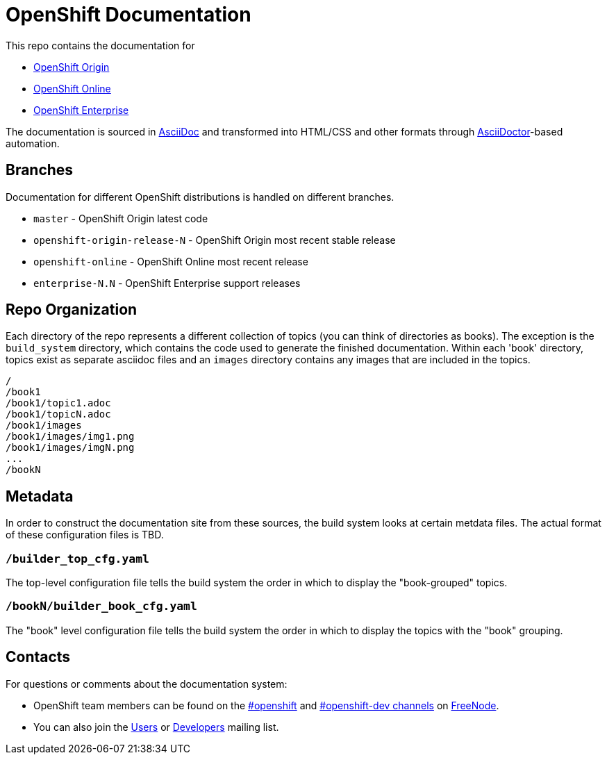 = OpenShift Documentation

This repo contains the documentation for

* http://origin.openshift.com/[OpenShift Origin]
* http://openshift.com/[OpenShift Online]
* http://www.redhat.com/products/cloud-computing/openshift-enterprise/[OpenShift Enterprise]

The documentation is sourced in http://www.methods.co.nz/asciidoc/[AsciiDoc] and transformed into HTML/CSS and other formats through http://asciidoctor.org/[AsciiDoctor]-based automation.

== Branches

Documentation for different OpenShift distributions is handled on different branches.

* `master` - OpenShift Origin latest code
* `openshift-origin-release-N` - OpenShift Origin most recent stable release
* `openshift-online` - OpenShift Online most recent release
* `enterprise-N.N` - OpenShift Enterprise support releases

== Repo Organization

Each directory of the repo represents a different collection of topics (you can think of directories as books). The exception is the `build_system` directory, which contains the code used to generate the finished documentation. Within each 'book' directory, topics exist as separate asciidoc files and an `images` directory contains any images that are included in the topics.

----
/
/book1
/book1/topic1.adoc
/book1/topicN.adoc
/book1/images
/book1/images/img1.png
/book1/images/imgN.png
...
/bookN
----

== Metadata

In order to construct the documentation site from these sources, the build system looks at certain metdata files. The actual format of these configuration files is TBD.

=== `/builder_top_cfg.yaml`

The top-level configuration file tells the build system the order in which to display the "book-grouped" topics.

=== `/bookN/builder_book_cfg.yaml`

The "book" level configuration file tells the build system the order in which to display the topics with the "book" grouping.

== Contacts

For questions or comments about the documentation system:

* OpenShift team members can be found on the http://webchat.freenode.net/?randomnick=1&channels=openshift&uio=d4[#openshift] and http://webchat.freenode.net/?randomnick=1&channels=openshift-dev&uio=d4[#openshift-dev channels] on http://www.freenode.net/[FreeNode].
* You can also join the http://lists.openshift.redhat.com/openshiftmm/listinfo/users[Users] or http://lists.openshift.redhat.com/openshiftmm/listinfo/dev[Developers] mailing list.
